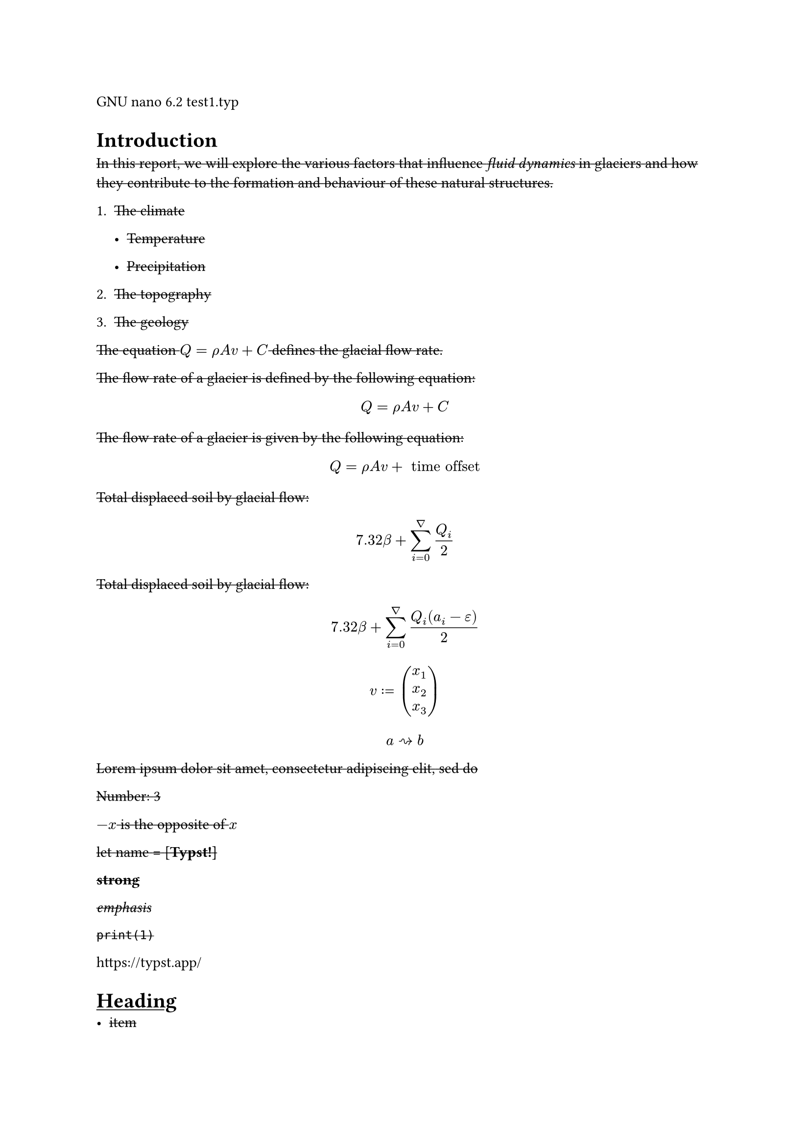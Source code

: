 GNU nano 6.2 test1.typ

= Introduction
#strike[In];#strike[ ];#strike[this];#strike[ ];#strike[report,];#strike[
];#strike[we];#strike[ ];#strike[will];#strike[
];#strike[explore];#strike[ ];#strike[the];#strike[
];#strike[various];#strike[ ];#strike[factors];#strike[
];#strike[that];#strike[ ];#strike[influence];#strike[
];#strike[#emph[fluid dynamics];];#strike[ ];#strike[in];#strike[
];#strike[glaciers];#strike[ ];#strike[and];#strike[
];#strike[how];#strike[ ];#strike[they];#strike[
];#strike[contribute];#strike[ ];#strike[to];#strike[
];#strike[the];#strike[ ];#strike[formation];#strike[
];#strike[and];#strike[ ];#strike[behaviour];#strike[
];#strike[of];#strike[ ];#strike[these];#strike[
];#strike[natural];#strike[ ];#strike[structures.]

+ #strike[The];#strike[ ];#strike[climate]

  - #strike[Temperature]

  - #strike[Precipitation]

+ #strike[The];#strike[ ];#strike[topography]

+ #strike[The];#strike[ ];#strike[geology]

#strike[The];#strike[ ];#strike[equation];#strike[
];$Q = rho A v + C$#strike[ ];#strike[defines];#strike[
];#strike[the];#strike[ ];#strike[glacial];#strike[
];#strike[flow];#strike[ ];#strike[rate.]

#strike[The];#strike[ ];#strike[flow];#strike[ ];#strike[rate];#strike[
];#strike[of];#strike[ ];#strike[a];#strike[ ];#strike[glacier];#strike[
];#strike[is];#strike[ ];#strike[defined];#strike[ ];#strike[by];#strike[
];#strike[the];#strike[ ];#strike[following];#strike[
];#strike[equation:]

$ Q = rho A v + C $

#strike[The];#strike[ ];#strike[flow];#strike[ ];#strike[rate];#strike[
];#strike[of];#strike[ ];#strike[a];#strike[ ];#strike[glacier];#strike[
];#strike[is];#strike[ ];#strike[given];#strike[ ];#strike[by];#strike[
];#strike[the];#strike[ ];#strike[following];#strike[
];#strike[equation:]

$ Q = rho A v + upright(" time offset ") $

#strike[Total];#strike[ ];#strike[displaced];#strike[
];#strike[soil];#strike[ ];#strike[by];#strike[
];#strike[glacial];#strike[ ];#strike[flow:]

#underline[$ 7.32 beta + sum_(i = 0)^nabla Q_i / 2 $]

#strike[Total];#strike[ ];#strike[displaced];#strike[
];#strike[soil];#strike[ ];#strike[by];#strike[
];#strike[glacial];#strike[ ];#strike[flow:]

$ 7.32 beta + sum_(i = 0)^nabla frac(Q_i (a_i - epsilon), 2) $

$ v colon.eq vec(x_1, x_2, x_3) $

$ a arrow.r.squiggly b $

#strike[Lorem];#strike[ ];#strike[ipsum];#strike[
];#strike[dolor];#strike[ ];#strike[sit];#strike[
];#strike[amet,];#strike[ ];#strike[consectetur];#strike[
];#strike[adipiscing];#strike[ ];#strike[elit,];#strike[
];#strike[sed];#strike[ ];#strike[do]

#strike[Number:];#strike[ ];#strike[3]

$- x$#strike[ ];#strike[is];#strike[ ];#strike[the];#strike[
];#strike[opposite];#strike[ ];#strike[of];#strike[ ];$x$

#strike[let];#strike[ ];#strike[name];#strike[ ];#strike[\=];#strike[
];#strike[\[];#strike[#strong[Typst!];];#strike[\]]

#strike[#strong[strong];]

#strike[#emph[emphasis];]

#strike[`print(1)`]

#link("https://typst.app/")

<intro>

= #underline[Heading]
- #strike[item]

+ #strike[item]

$x^2$

#strike[‘single”];#strike[ ];#strike[or];#strike[ ];#strike[“double”]

#strike[~,];#strike[ ];#strike[—]

$x^2$

$ x^2 $

$x_1$

$x^2$

$1 + frac(a + b, 5)$

$x\
y$

$x & = 2\
 & = 3$

$pi$

$arrow.r$#strike[ \
];$x y$

$arrow.r , eq.not$

$a upright(" is natural")$

$⌊x⌋$

#strike[Lorem];#strike[ ];#strike[ipsum];#strike[
];#strike[dolor];#strike[ ];#strike[sit];#strike[
];#strike[amet,];#strike[ ];#strike[consectetur];#strike[
];#strike[adipiscing];#strike[ ];#strike[elit,];#strike[
];#strike[sed];#strike[ ];#strike[do];#strike[ ];#strike[eiusmod];#strike[
];#strike[tempor];#strike[ ];#strike[incididunt];#strike[
];#strike[ut];#strike[ ];#strike[labore];#strike[ ];#strike[et];#strike[
];#strike[dolore];#strike[ ];#strike[magna];#strike[
];#strike[aliqua.];#strike[ ];#strike[Ut];#strike[
];#strike[enim];#strike[ ];#strike[ad];#strike[ ];#strike[minim];#strike[
];#strike[veniam,];#strike[ ];#strike[quis];#strike[
];#strike[nostrud];#strike[ ];#strike[exercitation];#strike[
];#strike[ullamco];#strike[ ];#strike[laboris];#strike[ ];#strike[nisi]

#strike[#emph[Hello];];#strike[ \
];#strike[5]

#strike[hello];#strike[ ];#strike[from];#strike[ ];#strike[the];#strike[
];#strike[#strong[world];]

#strike[This];#strike[ ];#strike[is];#strike[ ];#strike[Typst‘s];#strike[
];#strike[documentation.];#strike[ ];#strike[It];#strike[
];#strike[explains];#strike[ ];#strike[Typst.]

#strike[Sum];#strike[ ];#strike[is];#strike[ ];#strike[5.]

#strike[The];#strike[ ];#strike[coordinates];#strike[
];#strike[are];#strike[ ];#strike[1,];#strike[ ];#strike[2.]

#strike[The];#strike[ ];#strike[first];#strike[
];#strike[element];#strike[ ];#strike[is];#strike[ ];#strike[1.];#strike[
];#strike[The];#strike[ ];#strike[last];#strike[
];#strike[element];#strike[ ];#strike[is];#strike[ ];#strike[4.]

#strike[Austen];#strike[ ];#strike[wrote];#strike[ ];#strike[Persuasion.]

#strike[Homer];#strike[ ];#strike[wrote];#strike[ ];#strike[The];#strike[
];#strike[Odyssey.]

#strike[The];#strike[ ];#strike[y];#strike[ ];#strike[coordinate];#strike[
];#strike[is];#strike[ ];#strike[2.]

#strike[(5,];#strike[ ];#strike[6,];#strike[ ];#strike[11)]

#strike[This];#strike[ ];#strike[is];#strike[ ];#strike[shown]

#strike[abc]

#strike[Hello];#strike[ \
];#strike[Heading];#strike[ \
];#strike[3];#strike[ ];#strike[is];#strike[ ];#strike[the];#strike[
];#strike[same];#strike[ ];#strike[as];#strike[ ];#strike[3]

#strike[4];#strike[ \
];#strike[3];#strike[ \
];#strike[a];#strike[ ];#strike[—];#strike[ ];#strike[b];#strike[
];#strike[—];#strike[ ];#strike[c]

#strike[Dobrze]

#strike[#strong[Date:];];#strike[ ];#strike[26.12.2022];#strike[ \
];#strike[#strong[Topic:];];#strike[ ];#strike[Infrastructure];#strike[
];#strike[Test];#strike[ \
];#strike[#strong[Severity:];];#strike[ ];#strike[High];#strike[ \
];#strike[abc];#strike[ \
];#strike[#strong[my text];];#strike[ \
];#strike[already];#strike[ ];#strike[low]

#strike[“This];#strike[ ];#strike[is];#strike[ ];#strike[in];#strike[
];#strike[quotes.”]

#strike[“Das];#strike[ ];#strike[ist];#strike[ ];#strike[in];#strike[
];#strike[Anführungszeichen.”]

#strike[“C’est];#strike[ ];#strike[entre];#strike[
];#strike[guillemets.”]

#strike[1];#strike[#super[st];];#strike[ ];#strike[try!]

#strike[Italic];#strike[ ];#strike[Oblique]

#strike[This];#strike[ ];#strike[is];#strike[
];#underline[#strike[important];];#strike[.]

#strike[Take];#strike[ ];#underline[#strike[care];]

#strike[ABC];#strike[ \
];#strike[#strong[MY TEXT];];#strike[ \
];#strike[ALREADY];#strike[ ];#strike[HIGH]

